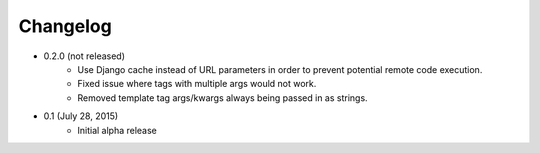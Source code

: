 Changelog
=========

* 0.2.0 (not released)
    * Use Django cache instead of URL parameters in order to prevent potential remote code execution.
    * Fixed issue where tags with multiple args would not work.
    * Removed template tag args/kwargs always being passed in as strings.

* 0.1 (July 28, 2015)
    * Initial alpha release